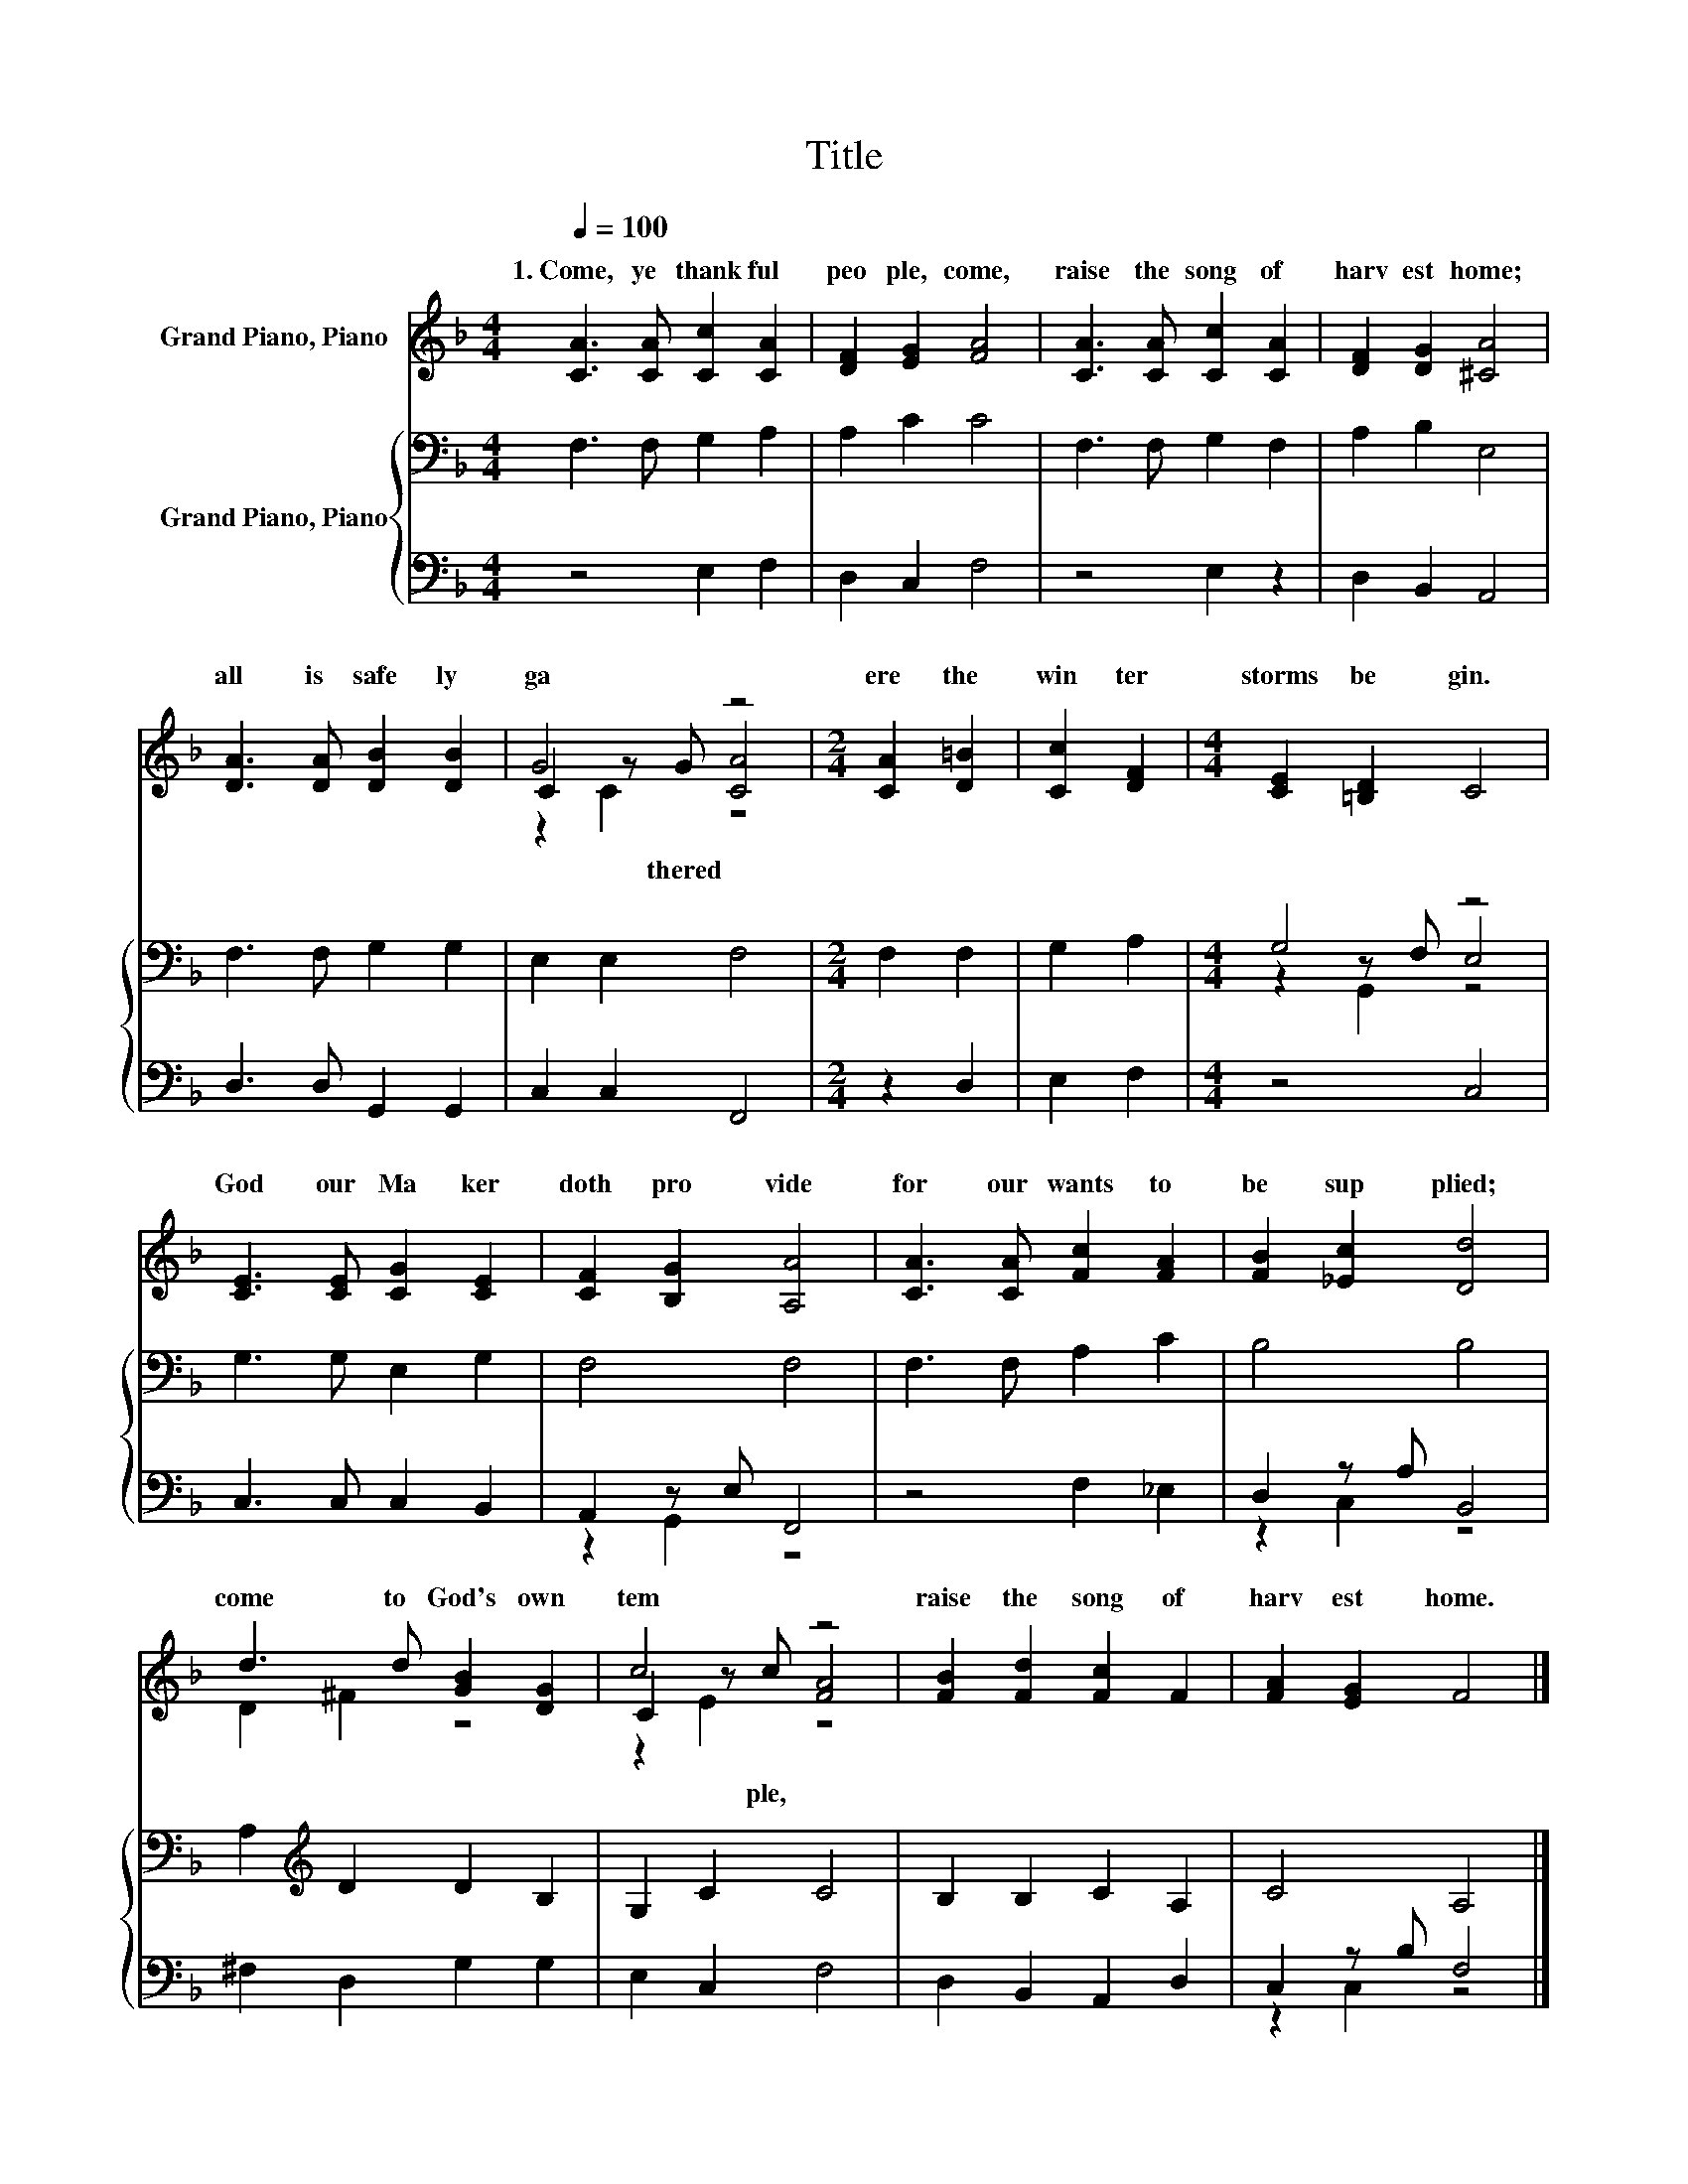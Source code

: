 X:1
T:Title
%%score ( 1 2 3 ) { ( 4 6 7 ) | ( 5 8 ) }
L:1/8
Q:1/4=100
M:4/4
K:F
V:1 treble nm="Grand Piano, Piano"
V:2 treble 
V:3 treble 
V:4 bass nm="Grand Piano, Piano"
V:6 bass 
V:7 bass 
V:5 bass 
V:8 bass 
V:1
 [CA]3 [CA] [Cc]2 [CA]2 | [DF]2 [EG]2 [FA]4 | [CA]3 [CA] [Cc]2 [CA]2 | [DF]2 [DG]2 [^CA]4 | %4
w: 1.~Come,~ ye~ thank ful~|peo ple,~ come,~|raise~ the~ song~ of~|harv est~ home;~|
 [DA]3 [DA] [DB]2 [DB]2 | G4 z4 |[M:2/4] [CA]2 [D=B]2 | [Cc]2 [DF]2 |[M:4/4] [CE]2 [=B,D]2 C4 | %9
w: all~ is~ safe ly~|ga|ere~ the~|win ter~|storms~ be gin.~|
 [CE]3 [CE] [CG]2 [CE]2 | [CF]2 [B,G]2 [A,A]4 | [CA]3 [CA] [Fc]2 [FA]2 | [FB]2 [_Ec]2 [Dd]4 | %13
w: God~ our~ Ma ker~|doth~ pro vide~|for~ our~ wants~ to~|be~ sup plied;~|
 d3 d [GB]2 [DG]2 | c4 z4 | [FB]2 [Fd]2 [Fc]2 F2 | [FA]2 [EG]2 F4 |] %17
w: come~ to~ God's~ own~|tem|raise~ the~ song~ of~|harv est~ home.~|
V:2
 x8 | x8 | x8 | x8 | x8 | C2 z G [CA]4 |[M:2/4] x4 | x4 |[M:4/4] x8 | x8 | x8 | x8 | x8 | %13
w: |||||* thered~ *||||||||
 D2 ^F2 z4 | C2 z c [FA]4 | x8 | x8 |] %17
w: |* ple,~ *|||
V:3
 x8 | x8 | x8 | x8 | x8 | z2 C2 z4 |[M:2/4] x4 | x4 |[M:4/4] x8 | x8 | x8 | x8 | x8 | x8 | %14
 z2 E2 z4 | x8 | x8 |] %17
V:4
 F,3 F, G,2 A,2 | A,2 C2 C4 | F,3 F, G,2 F,2 | A,2 B,2 E,4 | F,3 F, G,2 G,2 | E,2 E,2 F,4 | %6
[M:2/4] F,2 F,2 | G,2 A,2 |[M:4/4] G,4 z4 | G,3 G, E,2 G,2 | F,4 F,4 | F,3 F, A,2 C2 | B,4 B,4 | %13
 A,2[K:treble] D2 D2 B,2 | G,2 C2 C4 | B,2 B,2 C2 A,2 | C4 A,4 |] %17
V:5
 z4 E,2 F,2 | D,2 C,2 F,4 | z4 E,2 z2 | D,2 B,,2 A,,4 | D,3 D, G,,2 G,,2 | C,2 C,2 F,,4 | %6
[M:2/4] z2 D,2 | E,2 F,2 |[M:4/4] z4 C,4 | C,3 C, C,2 B,,2 | A,,2 z E, F,,4 | z4 F,2 _E,2 | %12
 D,2 z A, B,,4 | ^F,2 D,2 G,2 G,2 | E,2 C,2 F,4 | D,2 B,,2 A,,2 D,2 | C,2 z B, F,4 |] %17
V:6
 x8 | x8 | x8 | x8 | x8 | x8 |[M:2/4] x4 | x4 |[M:4/4] z2 z F, E,4 | x8 | x8 | x8 | x8 | %13
 x2[K:treble] x6 | x8 | x8 | x8 |] %17
V:7
 x8 | x8 | x8 | x8 | x8 | x8 |[M:2/4] x4 | x4 |[M:4/4] z2 G,,2 z4 | x8 | x8 | x8 | x8 | %13
 x2[K:treble] x6 | x8 | x8 | x8 |] %17
V:8
 x8 | x8 | x8 | x8 | x8 | x8 |[M:2/4] x4 | x4 |[M:4/4] x8 | x8 | z2 G,,2 z4 | x8 | z2 C,2 z4 | x8 | %14
 x8 | x8 | z2 C,2 z4 |] %17

